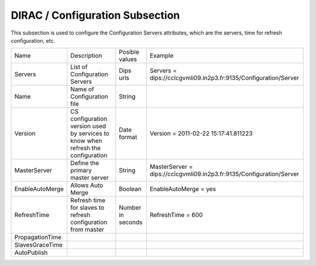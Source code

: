 DIRAC / Configuration Subsection
====================================

This subsection is used to configure the Configuration Servers attributes, which are the servers, time for refresh configuration, etc.

+---------------------+----------------------------------+-------------------+-----------------------------------------------------------------------+
|  Name               |        Description               | Posible values    |    Example                                                            |
+---------------------+----------------------------------+-------------------+-----------------------------------------------------------------------+
| Servers             | List of Configuration Servers    | Dips urls         |Servers = dips://cclcgvmli09.in2p3.fr:9135/Configuration/Server        |
+---------------------+----------------------------------+-------------------+-----------------------------------------------------------------------+
| Name                | Name of Configuration file       | String            |                                                                       |
+---------------------+----------------------------------+-------------------+-----------------------------------------------------------------------+
| Version             | CS configuration version used by | Date format       | Version = 2011-02-22 15:17:41.811223                                  |
|                     | services to know when refresh    |                   |                                                                       |
|                     | the configuration                |                   |                                                                       |
+---------------------+----------------------------------+-------------------+-----------------------------------------------------------------------+
| MasterServer        | Define the primary master server | String            | MasterServer = dips://cclcgvmli09.in2p3.fr:9135/Configuration/Server  |
+---------------------+----------------------------------+-------------------+-----------------------------------------------------------------------+
| EnableAutoMerge     | Allows Auto Merge                | Boolean           | EnableAutoMerge = yes                                                 |
+---------------------+----------------------------------+-------------------+-----------------------------------------------------------------------+
| RefreshTime         | Refresh time for slaves to       | Number in seconds | RefreshTime = 600                                                     |
|                     | refresh configuration from       |                   |                                                                       |
|                     | master                           |                   |                                                                       |
+---------------------+----------------------------------+-------------------+-----------------------------------------------------------------------+
| PropagationTime     |                                  |                   |                                                                       |
+---------------------+----------------------------------+-------------------+-----------------------------------------------------------------------+
| SlavesGraceTime     |                                  |                   |                                                                       |
+---------------------+----------------------------------+-------------------+-----------------------------------------------------------------------+
| AutoPublish         |                                  |                   |                                                                       |
+---------------------+----------------------------------+-------------------+-----------------------------------------------------------------------+

